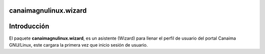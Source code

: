 canaimagnulinux.wizard
======================

Introducción
============

El paquete **canaimagnulinux.wizard**, es un asistente (Wizard) para llenar el perfil de usuario del portal Canaima GNU/Linux, este cargara la primera vez que inicio sesión de usuario.
